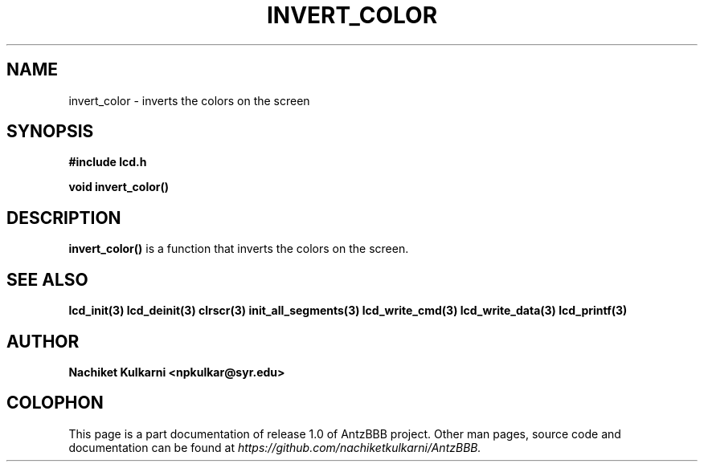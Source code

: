 .\" Project		: AntzBBB
.\" Hardware Version	: 2.0
.\" Research Group	: Massively Distributed Robotics Group
.\" Lab			: Distributed Multi-Agent Laboratory
.\" Department		: Electrical Engineering and Computer Science
.\" University		: Syracuse University, Syracuse, NY

.\" This man page documents one of the APIs of one of the subsystems of
.\" Antz Robots.


.TH INVERT_COLOR 3 "03-22-2016" "LCD" "version 1.0"
.SH NAME
invert_color - inverts the colors on the screen
.SH SYNOPSIS
.B #include "lcd.h"
.sp
.BI "void invert_color()"

.SH DESCRIPTION
.B invert_color()
is a function that inverts the colors on the screen.

.SH "SEE ALSO"
.BR lcd_init(3)
.BR lcd_deinit(3)
.BR clrscr(3)
.BR init_all_segments(3)
.BR lcd_write_cmd(3)
.BR lcd_write_data(3)
.BR lcd_printf(3)

.SH AUTHOR
.B Nachiket Kulkarni <npkulkar@syr.edu>

.SH COLOPHON
This page is a part documentation of release 1.0 of AntzBBB project. Other man
pages, source code and documentation can be found at 
.I https://github.com/nachiketkulkarni/AntzBBB.
